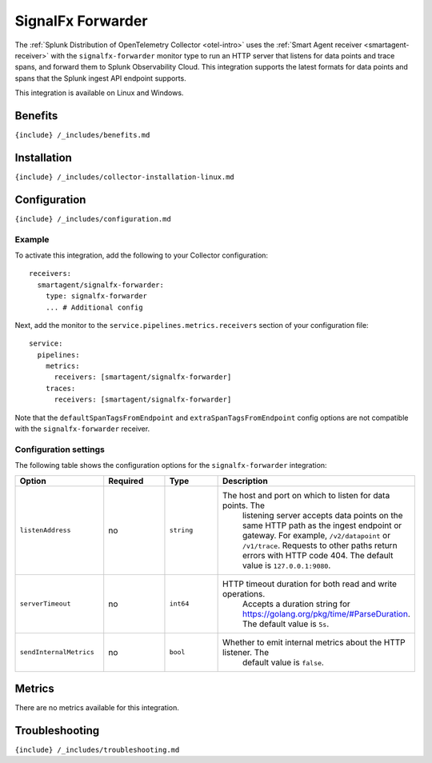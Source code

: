 .. _signalfx-forwarder:

SignalFx Forwarder
==================

.. raw:: html

   <meta name="Description" content="Use this Splunk Observability Cloud integration for the SignalFX forwarder receiver. See benefits, install, configuration, and metrics">

The
:ref:`Splunk Distribution of OpenTelemetry Collector <otel-intro>`
uses the :ref:`Smart Agent receiver <smartagent-receiver>` with the
``signalfx-forwarder`` monitor type to run an HTTP server that listens
for data points and trace spans, and forward them to Splunk
Observability Cloud. This integration supports the latest formats for
data points and spans that the Splunk ingest API endpoint supports.

This integration is available on Linux and Windows.

Benefits
--------

``{include} /_includes/benefits.md``

Installation
------------

``{include} /_includes/collector-installation-linux.md``

Configuration
-------------

``{include} /_includes/configuration.md``

Example
~~~~~~~

To activate this integration, add the following to your Collector
configuration:

::

   receivers:
     smartagent/signalfx-forwarder:
       type: signalfx-forwarder
       ... # Additional config

Next, add the monitor to the ``service.pipelines.metrics.receivers``
section of your configuration file:

::

   service:
     pipelines:
       metrics:
         receivers: [smartagent/signalfx-forwarder]
       traces:
         receivers: [smartagent/signalfx-forwarder]

Note that the ``defaultSpanTagsFromEndpoint`` and
``extraSpanTagsFromEndpoint`` config options are not compatible with the
``signalfx-forwarder`` receiver.

Configuration settings
~~~~~~~~~~~~~~~~~~~~~~

The following table shows the configuration options for the
``signalfx-forwarder`` integration:

.. list-table::
   :widths: 18 18 18 18
   :header-rows: 1

   - 

      - Option
      - Required
      - Type
      - Description
   - 

      - ``listenAddress``
      - no
      - ``string``
      - The host and port on which to listen for data points. The
         listening server accepts data points on the same HTTP path as
         the ingest endpoint or gateway. For example, ``/v2/datapoint``
         or ``/v1/trace``. Requests to other paths return errors with
         HTTP code 404. The default value is ``127.0.0.1:9080``.
   - 

      - ``serverTimeout``
      - no
      - ``int64``
      - HTTP timeout duration for both read and write operations.
         Accepts a duration string for
         https://golang.org/pkg/time/#ParseDuration. The default value
         is ``5s``.
   - 

      - ``sendInternalMetrics``
      - no
      - ``bool``
      - Whether to emit internal metrics about the HTTP listener. The
         default value is ``false``.

Metrics
-------

There are no metrics available for this integration.

Troubleshooting
---------------

``{include} /_includes/troubleshooting.md``
